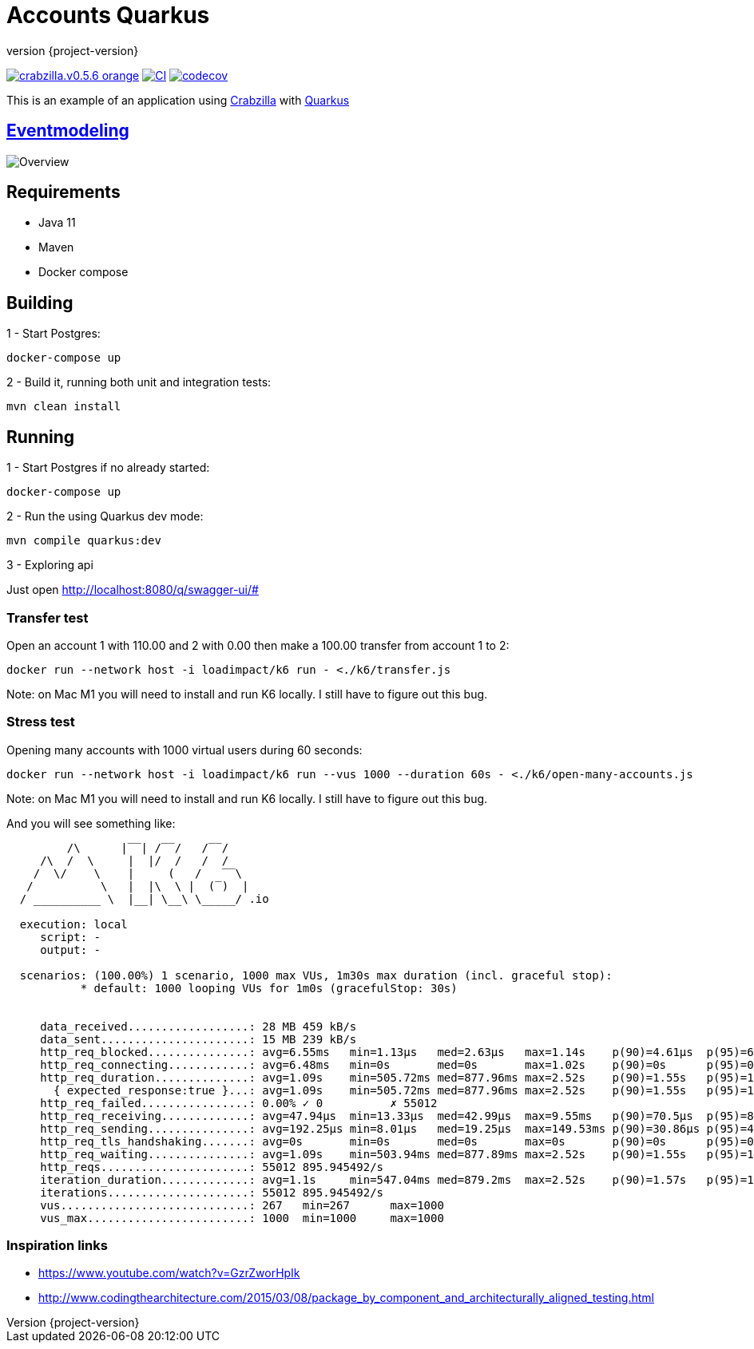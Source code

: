 :sourcedir: src/main/java
:source-highlighter: highlightjs
:highlightjsdir: highlight
:highlightjs-theme: rainbow
:revnumber: {project-version}
:example-caption!:
ifndef::imagesdir[:imagesdir: images]
ifndef::sourcedir[:sourcedir: ../../main/java]
:toclevels: 4

= Accounts Quarkus

image:https://img.shields.io/badge/crabzilla.v0.5.6-orange.svg[link="https://github.com/crabzilla/crabzilla"]
https://github.com/crabzilla/accounts-quarkus/actions/workflows/blank.yml[image:https://github.com/crabzilla/accounts-quarkus/actions/workflows/blank.yml/badge.svg[CI]]
https://codecov.io/gh/crabzilla/accounts-quarkus[image:https://codecov.io/gh/crabzilla/accounts-quarkus/branch/main/graph/badge.svg?[codecov]]

This is an example of an application using https://github.com/crabzilla/crabzilla[Crabzilla] with https://quarkus.io/[Quarkus]

== https://eventmodeling.org/posts/what-is-event-modeling/[Eventmodeling]

image::accounts.drawio.png[Overview]

== Requirements

* Java 11
* Maven
* Docker compose

== Building

1 - Start Postgres:
```
docker-compose up
```

2 - Build it, running both unit and integration tests:
```
mvn clean install
```

== Running

1 - Start Postgres if no already started:
```
docker-compose up
```

2 - Run the using Quarkus dev mode:
```
mvn compile quarkus:dev
```

3 - Exploring api

Just open http://localhost:8080/q/swagger-ui/#

=== Transfer test

Open an account 1 with 110.00 and 2 with 0.00 then make a 100.00 transfer from account 1 to 2:

```
docker run --network host -i loadimpact/k6 run - <./k6/transfer.js
```

Note: on Mac M1 you will need to install and run K6 locally. I still have to figure out this bug.

=== Stress test

Opening many accounts with 1000 virtual users during 60 seconds:

```
docker run --network host -i loadimpact/k6 run --vus 1000 --duration 60s - <./k6/open-many-accounts.js
```

Note: on Mac M1 you will need to install and run K6 locally. I still have to figure out this bug.

And you will see something like:

```
         /\      |‾‾| /‾‾/   /‾‾/
     /\  /  \     |  |/  /   /  /
    /  \/    \    |     (   /   ‾‾\
   /          \   |  |\  \ |  (‾)  |
  / __________ \  |__| \__\ \_____/ .io

  execution: local
     script: -
     output: -

  scenarios: (100.00%) 1 scenario, 1000 max VUs, 1m30s max duration (incl. graceful stop):
           * default: 1000 looping VUs for 1m0s (gracefulStop: 30s)


     data_received..................: 28 MB 459 kB/s
     data_sent......................: 15 MB 239 kB/s
     http_req_blocked...............: avg=6.55ms   min=1.13µs   med=2.63µs   max=1.14s    p(90)=4.61µs  p(95)=6.43µs
     http_req_connecting............: avg=6.48ms   min=0s       med=0s       max=1.02s    p(90)=0s      p(95)=0s
     http_req_duration..............: avg=1.09s    min=505.72ms med=877.96ms max=2.52s    p(90)=1.55s   p(95)=1.75s
       { expected_response:true }...: avg=1.09s    min=505.72ms med=877.96ms max=2.52s    p(90)=1.55s   p(95)=1.75s
     http_req_failed................: 0.00% ✓ 0          ✗ 55012
     http_req_receiving.............: avg=47.94µs  min=13.33µs  med=42.99µs  max=9.55ms   p(90)=70.5µs  p(95)=85.68µs
     http_req_sending...............: avg=192.25µs min=8.01µs   med=19.25µs  max=149.53ms p(90)=30.86µs p(95)=42.68µs
     http_req_tls_handshaking.......: avg=0s       min=0s       med=0s       max=0s       p(90)=0s      p(95)=0s
     http_req_waiting...............: avg=1.09s    min=503.94ms med=877.89ms max=2.52s    p(90)=1.55s   p(95)=1.75s
     http_reqs......................: 55012 895.945492/s
     iteration_duration.............: avg=1.1s     min=547.04ms med=879.2ms  max=2.52s    p(90)=1.57s   p(95)=1.79s
     iterations.....................: 55012 895.945492/s
     vus............................: 267   min=267      max=1000
     vus_max........................: 1000  min=1000     max=1000

```

=== Inspiration links

* https://www.youtube.com/watch?v=GzrZworHpIk
* http://www.codingthearchitecture.com/2015/03/08/package_by_component_and_architecturally_aligned_testing.html
